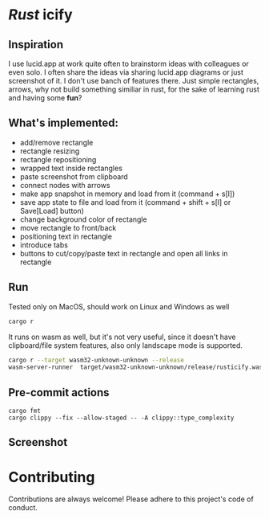 * /Rust/ icify

[[file:rusticify.gif]]

** Inspiration
I use lucid.app at work quite often to brainstorm ideas with colleagues or even solo.
I often share the ideas via sharing lucid.app diagrams or just screenshot of it. I don't use banch of features there. 
Just simple rectangles, arrows, why not build something similiar in rust, for the sake of learning rust and having some *fun*?

** What's implemented:
- add/remove rectangle  
- rectangle resizing  
- rectangle repositioning  
- wrapped text inside rectangles  
- paste screenshot from clipboard  
- connect nodes with arrows  
- make app snapshot in memory and load from it (command + s[l])   
- save app state to file and load from it (command + shift + s[l] or Save[Load] button) 
- change background color of rectangle  
- move rectangle to front/back  
- positioning text in rectangle
- introduce tabs
- buttons to cut/copy/paste text in rectangle and open all links in rectangle

** Run

Tested only on MacOS, should work on Linux and Windows as well
#+BEGIN_SRC sh
cargo r 
#+END_SRC

It runs on wasm as well, but it's not very useful, since it doesn't have clipboard/file system features, also only landscape mode is supported.

#+BEGIN_SRC sh
cargo r --target wasm32-unknown-unknown --release
wasm-server-runner  target/wasm32-unknown-unknown/release/rusticify.wasm
#+END_SRC

** Pre-commit actions

#+BEGIN_SRC
cargo fmt
cargo clippy --fix --allow-staged -- -A clippy::type_complexity
#+END_SRC

** Screenshot
[[file:rusticify.png]]

* Contributing

Contributions are always welcome! Please adhere to this project's code of conduct.
